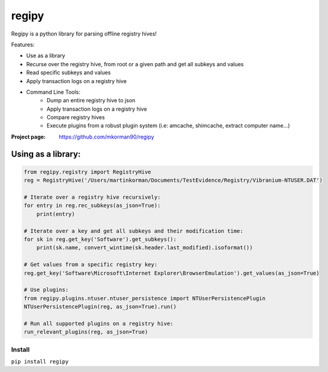 regipy
==========
Regipy is a python library for parsing offline registry hives!

Features:

* Use as a library
* Recurse over the registry hive, from root or a given path and get all subkeys and values
* Read specific subkeys and values
* Apply transaction logs on a registry hive
* Command Line Tools:
    * Dump an entire registry hive to json
    * Apply transaction logs on a registry hive
    * Compare registry hives
    * Execute plugins from a robust plugin system (i.e: amcache, shimcache, extract computer name...)

:Project page: https://github.com/mkorman90/regipy

Using as a library:
--------------------
.. code:: python

    from regipy.registry import RegistryHive
    reg = RegistryHive('/Users/martinkorman/Documents/TestEvidence/Registry/Vibranium-NTUSER.DAT')

    # Iterate over a registry hive recursively:
    for entry in reg.rec_subkeys(as_json=True):
        print(entry)

    # Iterate over a key and get all subkeys and their modification time:
    for sk in reg.get_key('Software').get_subkeys():
        print(sk.name, convert_wintime(sk.header.last_modified).isoformat())

    # Get values from a specific registry key:
    reg.get_key('Software\Microsoft\Internet Explorer\BrowserEmulation').get_values(as_json=True)

    # Use plugins:
    from regipy.plugins.ntuser.ntuser_persistence import NTUserPersistencePlugin
    NTUserPersistencePlugin(reg, as_json=True).run()

    # Run all supported plugins on a registry hive:
    run_relevant_plugins(reg, as_json=True)

Install
^^^^^^^
``pip install regipy``
